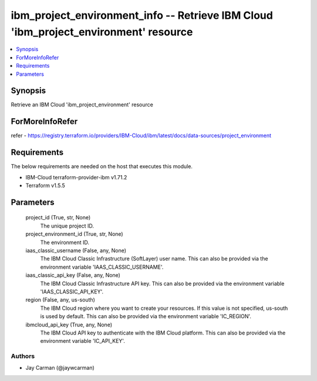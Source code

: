 
ibm_project_environment_info -- Retrieve IBM Cloud 'ibm_project_environment' resource
=====================================================================================

.. contents::
   :local:
   :depth: 1


Synopsis
--------

Retrieve an IBM Cloud 'ibm_project_environment' resource


ForMoreInfoRefer
----------------
refer - https://registry.terraform.io/providers/IBM-Cloud/ibm/latest/docs/data-sources/project_environment

Requirements
------------
The below requirements are needed on the host that executes this module.

- IBM-Cloud terraform-provider-ibm v1.71.2
- Terraform v1.5.5



Parameters
----------

  project_id (True, str, None)
    The unique project ID.


  project_environment_id (True, str, None)
    The environment ID.


  iaas_classic_username (False, any, None)
    The IBM Cloud Classic Infrastructure (SoftLayer) user name. This can also be provided via the environment variable 'IAAS_CLASSIC_USERNAME'.


  iaas_classic_api_key (False, any, None)
    The IBM Cloud Classic Infrastructure API key. This can also be provided via the environment variable 'IAAS_CLASSIC_API_KEY'.


  region (False, any, us-south)
    The IBM Cloud region where you want to create your resources. If this value is not specified, us-south is used by default. This can also be provided via the environment variable 'IC_REGION'.


  ibmcloud_api_key (True, any, None)
    The IBM Cloud API key to authenticate with the IBM Cloud platform. This can also be provided via the environment variable 'IC_API_KEY'.













Authors
~~~~~~~

- Jay Carman (@jaywcarman)

